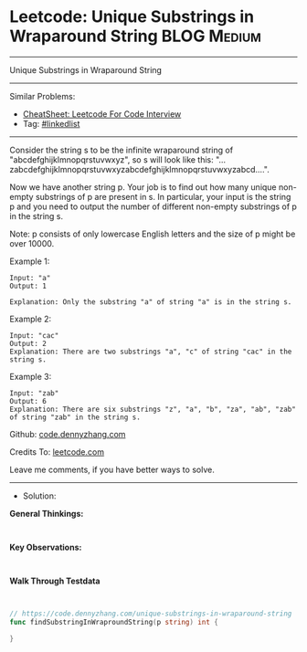* Leetcode: Unique Substrings in Wraparound String              :BLOG:Medium:
#+STARTUP: showeverything
#+OPTIONS: toc:nil \n:t ^:nil creator:nil d:nil
:PROPERTIES:
:type:     linkedlist
:END:
---------------------------------------------------------------------
Unique Substrings in Wraparound String
---------------------------------------------------------------------
#+BEGIN_HTML
<a href="https://github.com/dennyzhang/code.dennyzhang.com/tree/master/problems/unique-substrings-in-wraparound-string"><img align="right" width="200" height="183" src="https://www.dennyzhang.com/wp-content/uploads/denny/watermark/github.png" /></a>
#+END_HTML
Similar Problems:
- [[https://cheatsheet.dennyzhang.com/cheatsheet-leetcode-A4][CheatSheet: Leetcode For Code Interview]]
- Tag: [[https://code.dennyzhang.com/review-linkedlist][#linkedlist]]
---------------------------------------------------------------------
Consider the string s to be the infinite wraparound string of "abcdefghijklmnopqrstuvwxyz", so s will look like this: "...zabcdefghijklmnopqrstuvwxyzabcdefghijklmnopqrstuvwxyzabcd....".

Now we have another string p. Your job is to find out how many unique non-empty substrings of p are present in s. In particular, your input is the string p and you need to output the number of different non-empty substrings of p in the string s.

Note: p consists of only lowercase English letters and the size of p might be over 10000.

Example 1:
#+BEGIN_EXAMPLE
Input: "a"
Output: 1

Explanation: Only the substring "a" of string "a" is in the string s.
#+END_EXAMPLE

Example 2:
#+BEGIN_EXAMPLE
Input: "cac"
Output: 2
Explanation: There are two substrings "a", "c" of string "cac" in the string s.
#+END_EXAMPLE

Example 3:
#+BEGIN_EXAMPLE
Input: "zab"
Output: 6
Explanation: There are six substrings "z", "a", "b", "za", "ab", "zab" of string "zab" in the string s.
#+END_EXAMPLE

Github: [[https://github.com/dennyzhang/code.dennyzhang.com/tree/master/problems/unique-substrings-in-wraparound-string][code.dennyzhang.com]]

Credits To: [[https://leetcode.com/problems/unique-substrings-in-wraparound-string/description/][leetcode.com]]

Leave me comments, if you have better ways to solve.
---------------------------------------------------------------------
- Solution:
*General Thinkings:*
#+BEGIN_EXAMPLE

#+END_EXAMPLE
*Key Observations:*
#+BEGIN_EXAMPLE

#+END_EXAMPLE
*Walk Through Testdata*
#+BEGIN_EXAMPLE

#+END_EXAMPLE

#+BEGIN_SRC go
// https://code.dennyzhang.com/unique-substrings-in-wraparound-string
func findSubstringInWraproundString(p string) int {
    
}
#+END_SRC

#+BEGIN_HTML
<div style="overflow: hidden;">
<div style="float: left; padding: 5px"> <a href="https://www.linkedin.com/in/dennyzhang001"><img src="https://www.dennyzhang.com/wp-content/uploads/sns/linkedin.png" alt="linkedin" /></a></div>
<div style="float: left; padding: 5px"><a href="https://github.com/dennyzhang"><img src="https://www.dennyzhang.com/wp-content/uploads/sns/github.png" alt="github" /></a></div>
<div style="float: left; padding: 5px"><a href="https://www.dennyzhang.com/slack" target="_blank" rel="nofollow"><img src="https://www.dennyzhang.com/wp-content/uploads/sns/slack.png" alt="slack"/></a></div>
</div>
#+END_HTML
